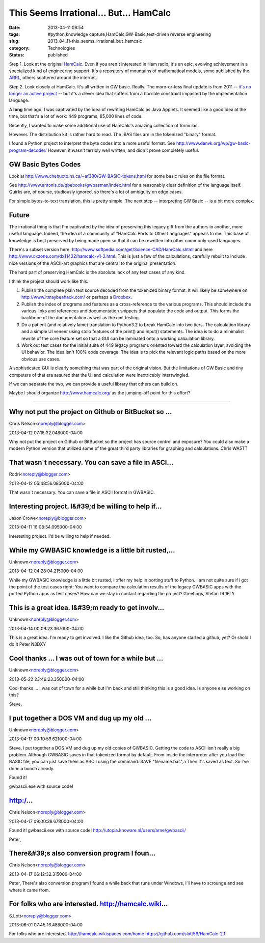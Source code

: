 This Seems Irrational... But... HamCalc 
========================================

:date: 2013-04-11 09:54
:tags: #python,knowledge capture,HamCalc,GW-Basic,test-driven reverse engineering
:slug: 2013_04_11-this_seems_irrational_but_hamcalc
:category: Technologies
:status: published

Step 1.  Look at the
original `HamCalc <http://www.cq-amateur-radio.com/cq_ham_calc/cq_ham_calc.html>`__.
Even if you aren't interested in Ham radio, it's an epic, evolving
achievement in a specialized kind of engineering support.  It's a
repository of mountains of mathematical models, some published by the
`ARRL <http://www.arrl.org/>`__, others scattered around the internet.

Step 2.  Look closely at HamCalc.  It's all written in GW basic.
Really.  The more-or-less final update is from 2011 -- `it's no
longer an active
project <http://www.southgatearc.org/news/october2011/development_of_hamcalc_to_cease.htm>`__
-- but it's a clever idea that suffers from a horrible constraint
imposted by the implementation language.

A **long** time ago, I was captivated by the idea of rewriting HamCalc
as Java Applets.  It seemed like a good idea at the time, but that's a
lot of work: 449 programs, 85,000 lines of code.

Recently, I wanted to make some additional use of HamCalc's amazing
collection of formulas.

However.  The distribution kit is rather hard to read.  The .BAS files
are in the tokenized "binary" format.

I found a Python project to interpret the byte codes into a more
useful format.
See http://www.danvk.org/wp/gw-basic-program-decoder/  However, it
wasn't terribly well written, and didn't prove completely useful.

GW Basic Bytes Codes
--------------------

Look at http://www.chebucto.ns.ca/~af380/GW-BASIC-tokens.html for some
basic rules on the file format.

See http://www.antonis.de/qbebooks/gwbasman/index.html for a
reasonably clear definition of the language itself. Quirks are, of
course, studiously ignored, so there's a lot of ambiguity on edge
cases.

For simple bytes-to-text translation, this is pretty simple.  The next
step -- interpreting GW Basic -- is a bit more complex.

Future
------

The irrational thing is that I'm captivated by the idea of preserving
this legacy gift from the authors in another, more useful language.
Indeed, the idea of a community of "HamCalc Ports to Other Languages"
appeals to me. This base of knowledge is best preserved by being made
open so that it can be rewritten into other commonly-used languages.

There's a subset version
here: http://www.softpedia.com/get/Science-CAD/HamCalc.shtml and
here http://www.dxzone.com/dx11432/hamcalc-v1-3.html. This is just a
few of the calculations, carefully rebuilt to include nice versions of
the ASCII-art graphics that are central to the original presentation.

The hard part of preserving HamCalc is the absolute lack of any test
cases of any kind.

I think the project should work like this.

#.  Publish the complete plain text source decoded from the tokenized
    binary format. It will likely be somewhere on
    http://www.itmaybeahack.com/ or perhaps a
    `Dropbox <https://www.dropbox.com/home>`__.

#.  Publish the index of programs and features as a cross-reference to
    the various programs. This should include the various links and
    references and documentation snippets that populate the code and
    output. This forms the backbone of the documentation as well as the
    unit testing.

#.  Do a patient (and relatively lame) translation to Python3.2 to break
    HamCalc into two tiers. The calculation library and a simple UI
    veneer using stdio features of the print() and input() statements.
    The idea is to do a minimalist rewrite of the core feature set so
    that a GUI can be laminated onto a working calculation library.

#.  Work out test cases for the initial suite of 449 legacy programs
    oriented toward the calculation layer, avoiding the UI behavior. The
    idea isn't 100% code coverage. The idea is to pick the relevant logic
    paths based on the more obvious use cases.


A sophisticated GUI is clearly something that was part of the
original vision. But the limitations of GW Basic and tiny computers
of that era assured that the UI and calculation were inextricably
intertwingled.


If we can separate the two, we can provide a useful library that
others can build on.


Maybe I should organize http://www.hamcalc.org/ as the jumping-off
point for this effort?



-----

Why not put the project on Github or BitBucket so ...
-----------------------------------------------------

Chris Nelson<noreply@blogger.com>

2013-04-12 07:16:32.048000-04:00

Why not put the project on Github or BitBucket so the project has source
control and exposure? You could also make a modern Python version that
utilized some of the great third party libraries for graphing and
calculations.
Chris
WA5TT


That wasn´t necessary. You can save a file in ASCI...
-----------------------------------------------------

Rodri<noreply@blogger.com>

2013-04-12 05:48:56.085000-04:00

That wasn´t necessary. You can save a file in ASCII format in GWBASIC.


Interesting project. I&#39;d be willing to help if...
-----------------------------------------------------

Jason Crowe<noreply@blogger.com>

2013-04-11 16:08:54.095000-04:00

Interesting project. I'd be willing to help if needed.


While my GWBASIC knowledge is a little bit rusted,...
-----------------------------------------------------

Unknown<noreply@blogger.com>

2013-04-12 04:28:04.215000-04:00

While my GWBASIC knowledge is a little bit rusted, i offer my help in
porting stuff to Python. I am not quite sure if i got the point of the
test cases right: You want to compare the calculation results of the
legacy GWBASIC apps with the ported Python apps as test cases?
How can we stay in contact regarding the project?
Greetings,
Stefan DL1ELY


This is a great idea.  I&#39;m ready to get involv...
-----------------------------------------------------

Unknown<noreply@blogger.com>

2013-04-14 00:09:23.367000-04:00

This is a great idea. I'm ready to get involved. I like the Github idea,
too. So, has anyone started a github, yet? Or shold I do it
Peter
N3DXY


Cool thanks ... I was out of town for a while but ...
-----------------------------------------------------

Unknown<noreply@blogger.com>

2013-05-22 23:49:23.350000-04:00

Cool thanks ... I was out of town for a while but I'm back and still
thinking this is a good idea. Is anyone else working on this?


Steve,

I put together a DOS VM and dug up my old ...
-----------------------------------------------------

Unknown<noreply@blogger.com>

2013-04-17 00:10:59.621000-04:00

Steve,
I put together a DOS VM and dug up my old copies of GWBASIC. Getting the
code to ASCII isn't really a big problem. Although GWBASIC saves in that
tokenized format by default. From inside the interpreter after you load
the BASIC file, you can just save them as ASCII using the command: SAVE
"filename.bas",a
Then it's saved as text. So I've done a bunch already.


Found it! 

gwbascii.exe with source code!

http:/...
-----------------------------------------------------

Chris Nelson<noreply@blogger.com>

2013-04-17 09:00:38.678000-04:00

Found it!
gwbascii.exe with source code!
http://utopia.knoware.nl/users/arne/gwbascii/


Peter,

There&#39;s also conversion program I foun...
-----------------------------------------------------

Chris Nelson<noreply@blogger.com>

2013-04-17 06:12:32.315000-04:00

Peter,
There's also conversion program I found a while back that runs under
Windows, I'll have to scrounge and see where it came from.


For folks who are interested.  http://hamcalc.wiki...
-----------------------------------------------------

S.Lott<noreply@blogger.com>

2013-06-01 07:45:16.488000-04:00

For folks who are interested. http://hamcalc.wikispaces.com/home
https://github.com/slott56/HamCalc-2.1





